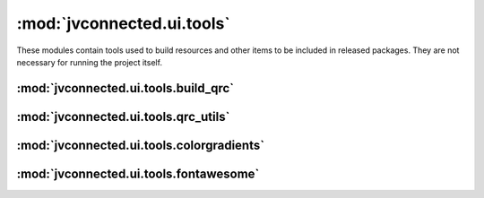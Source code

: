 :mod:`jvconnected.ui.tools`
===========================

These modules contain tools used to build resources and other items to be
included in released packages. They are not necessary for running the project
itself.

:mod:`jvconnected.ui.tools.build_qrc`
-------------------------------------

.. autosectionedmodule:: jvconnected.ui.tools.build_qrc
    :members:
    :section-level: 3

:mod:`jvconnected.ui.tools.qrc_utils`
-------------------------------------

.. autosectionedmodule:: jvconnected.ui.tools.qrc_utils
    :members:
    :section-level: 3

:mod:`jvconnected.ui.tools.colorgradients`
------------------------------------------

.. autosectionedmodule:: jvconnected.ui.tools.colorgradients
    :members:
    :section-level: 3

:mod:`jvconnected.ui.tools.fontawesome`
---------------------------------------

.. autosectionedmodule:: jvconnected.ui.tools.fontawesome
    :members:
    :section-level: 3
